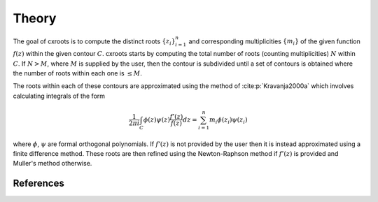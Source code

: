 Theory
======

The goal of cxroots is to compute the distinct roots :math:`\{z_i\}_{i=1}^n` and corresponding multiplicities :math:`\{m_i\}` of the given function :math:`f(z)` within the given contour :math:`C`.
cxroots starts by computing the total number of roots (counting multiplicities) :math:`N` within :math:`C`.
If :math:`N>M`, where :math:`M` is supplied by the user, then the contour is subdivided until a set of contours is obtained where the number of roots within each one is :math:`\leq M`.

The roots within each of these contours are approximated using the method of :cite:p:`Kravanja2000a` which involves calculating integrals of the form

.. math::
	\frac{1}{2\pi i} \int_C \phi(z)\psi(z) \frac{f'(z)}{f(z)} dz
	= \sum_{i=1}^n m_i \phi(z_i) \psi(z_i)

where :math:`\phi`, :math:`\psi` are formal orthogonal polynomials.  
If :math:`f'(z)` is not provided by the user then it is instead approximated using a finite difference method.
These roots are then refined using the Newton-Raphson method if :math:`f'(z)` is provided and Muller's method otherwise.


References
----------
.. bibliography::